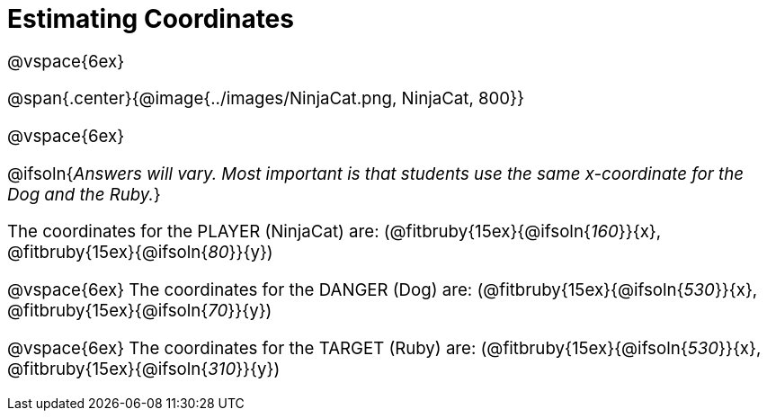 = Estimating Coordinates

++++
<style>
#content {font-size: 14pt;}
</style>
++++

@vspace{6ex}

@span{.center}{@image{../images/NinjaCat.png, NinjaCat, 800}}

@vspace{6ex}

@ifsoln{_Answers will vary. Most important is that students use the same x-coordinate for the Dog and the Ruby._}

The coordinates for the PLAYER (NinjaCat) are:
(@fitbruby{15ex}{@ifsoln{_160_}}{x}, @fitbruby{15ex}{@ifsoln{_80_}}{y})

@vspace{6ex}
The coordinates for the DANGER (Dog) are:
(@fitbruby{15ex}{@ifsoln{_530_}}{x}, @fitbruby{15ex}{@ifsoln{_70_}}{y})

@vspace{6ex}
The coordinates for the TARGET (Ruby) are:
(@fitbruby{15ex}{@ifsoln{_530_}}{x}, @fitbruby{15ex}{@ifsoln{_310_}}{y})
